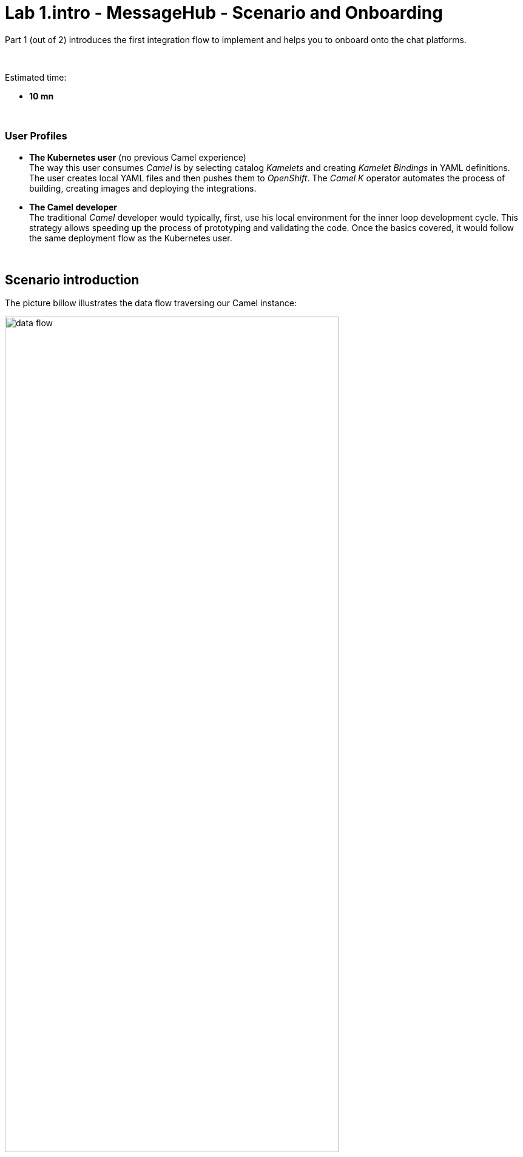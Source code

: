 // Attributes
:walkthrough: Scenario Introduction
:user-password: openshift
:namespace: {user-username}
:url-element: https://app.element.io
:url-rocketchat: https://rocketchat-rocketchat.{openshift-app-host}

// URLs
:codeready-url: http://codeready-che.{openshift-app-host}/
:invite-url: http://invite-webapp.{openshift-app-host}

ifdef::env-github[]
endif::[]

[id='lab1-part1-intro']
// = Lab 1 - Matrix to Rocket.Chat bridge (part-1, Introduction)
= Lab 1.intro - MessageHub - Scenario and Onboarding

Part 1 (out of 2) introduces the first integration flow to implement and helps you to onboard onto the chat platforms.

{empty} +

Estimated time: +
--
* *10 mn* +
--

{empty} +

// === User profiles

++++
<h3>User Profiles</h3>
++++

{blank}

* *The Kubernetes user* (no previous Camel experience) +
The way this user consumes _Camel_ is by selecting catalog _Kamelets_ and creating _Kamelet Bindings_ in YAML definitions. The user creates local YAML files and then pushes them to _OpenShift_. The _Camel K_ operator automates the process of building, creating images and deploying the integrations.

* *The Camel developer* +
The traditional _Camel_ developer would typically, first, use his local environment for the inner loop development cycle. This strategy allows speeding up the process of prototyping and validating the code. Once the basics covered, it would follow the same deployment flow as the Kubernetes user.

{empty} +

[time=2]
[id="scenario-intro"]
== Scenario introduction

The picture billow illustrates the data flow traversing our Camel instance:

image::images/data-flow.png[align="center", width=80%]

The above process bridges chat messages from _Matrix_ to _Rocket.Chat_.

* _Matrix_ is an open standard and communication protocol for real-time decentralised communication. It works seamlessly between different service providers.

* _Rocket.Chat_ is also an open-source communications platform with high data protection standards. It enables real-time conversations between colleagues, other companies, or your customers across web, desktop, or mobile devices.

They are both deployed in _OpenShift_ with convenient web access, making them ideal for students to use in this workshop.

The tasks to complete in this lab will guide you on how to onboard to both chat systems.

{empty} +


[time=3]
[id="matrix-chat"]
== Matrix platform onboarding

TIP: If you're unfamiliar with link:https://matrix.org/[_Matrix_,window="_blank"], it is an open standard and communication protocol for real-time decentralised communication. It works seamlessly between different service providers.

{empty} +

=== Join a Matrix room.

. Your dedicated Matrix room
+ 
A number of rooms have been made available for this workshop (roomX). 
+
To work on a room number that nobody uses and avoid noisy conversations, you've been assigned a dedicated room matching your username. +
For example, if your username is:
+
--
* `user1` -> use `room1`
* `user2` -> use `room2`
* `userN` -> use `roomN`
--
+
{empty} +

. Join your room in Matrix
+
Click on the link below to open the Login page in _Matrix_ (opens a new tab).
+
--
- link:{url-element}[Matrix Login page,window="_blank"]
--
+
{blank}
+
You'll be presented with a Login page, as shown below:
+
image::images/matrix-login-signin.png[align="left", width=50%]
+
{blank}
+
Click _"Sign In"_.
+
{empty} +

. Follow the steps below to complete the Matrix onboarding:
+
To sign in, first click `Edit` where indicated by the red arrow in the image below to switch the homeserver to use:
+
image::images/matrix-join-4-pre.png[align="left", width=50%]
+
{blank}
+
Then choose the option `Other homeserver`:
+
image::images/matrix-login-homeserver.png[align="left", width=40%]
+
{blank}
+
Now, copy and paste the following _OpenShift_ URL where the homeserver is deployed, and click _"Continue"_
+
[source,bash,subs="attributes+"]
----
https://synapse-matrix.{openshift-app-host}
----
+
{blank}
+
Then, you will be prompted to enter your credentials, as shown below:
+
image::images/matrix-login-credentials.png[align="left", width=50%]
+
{blank}
+
====
. Enter the following:
+
--
* Username: `{user-username}`
* Password: `{user-password}`
--
+
{blank}
+
. Then, click _"Sign in"_
====
+
{empty} +
+
If you're presented with a _"Verify this device"_, simply discard the window by clicking on the top right corner cross, as shown below:
+
image::images/matrix-login-verify-device.png[align="left", width=40%]
+
{blank}
+
Confirm by clicking on _"I'll verify later"_.
+
{empty} +
+
Finally, you'll notice looking at your Matrix screen you have a pending invitation to join your room. Follow the steps below to accept your invitation:
+
image::images/matrix-room-accept-invite.png[align="left", width=80%]
+
--
. Click on your room.
. And, click on _"Accept"_.
--

{empty} +


[type=verification]
Were you able to join the Matrix room successfully?

{empty} +


[time=3]
[id="rocketchat-chat"]
== Rocket.Chat platform onboarding

TIP: If you're unfamiliar with link:https://www.rocket.chat/[_Rocket.Chat_,window="_blank"], it is an open-source communications platform with high data protection standards. It enables real-time conversations between colleagues, other companies, or your customers across web, desktop, or mobile devices.

{empty} +

=== Join your Rocket.Chat room.

. Your dedicated _Rocket.Chat_ room
+ 
A number of rooms have been made available for this workshop (roomX). 
+
To work on a room number that nobody uses and avoid noisy conversations, you've been assigned a dedicated room matching your username. +
For example, if your username is:
+
--
* `user1` -> use `room1`
* `user2` -> use `room2`
* `userN` -> use `roomN`
--
+
{empty} +


. Join your room in _Rockat.Chat_
+
Click on the link below to open the Login page in _Rocket.Chat_ (opens a new tab).
+
--
- link:{url-rocketchat}[Rocket.Chat Login page,window="_blank"]
--
+
{empty} +

. You will be prompted to enter your credentials, as shown below:
+
image::images/rchat-login-credentials.png[align="left", width=50%]
+
{blank}
+
====
. Enter the following:
+
--
* Username: `{user-username}`
* Password: `{user-password}`
--
+
{blank}
+
. Then, click _"Login"_
====
+
{empty} +

. When you login, you'll see your home page in _Rocket.Chat_, and your room listed in the left panel of your screen, as shown below:
+
image::images/rchat-room.png[align="left", width=50%]

{empty} +

[type=verification]
Were you able to join the _Rocket.Chat_ room successfully?

{empty} +





[time=2]
[id="flow"]
== Preview of the integration flow

=== Process overview

The diagram below illustrates the processing flow you're about to create:

image::images/processing-flow.png[align="center", width=80%]

There are 3 Kamelets in use:

====
* *A source* +
Consumes events from _Matrix_.

* *An action* +
Transforms _Matrix_ events to _Slack_ events (in JSON format).

* *A sink* +
Produces events to _Slack_.
====


{empty} +

=== User profiles

This workshop has been designed to attend two different user profiles:


* *The Kubernetes user* (no previous Camel experience) +
The way this user consumes _Camel_ is by selecting catalog _Kamelets_ and creating _Kamelet Bindings_ in YAML definitions. The user creates local YAML files and then pushes them to _OpenShift_. The _Camel K_ operator automates the process of building, creating images and deploying the integrations.
+
image::images/workflow-kube-user.png[align="center", width=80%]



* *The Camel developer* +
The traditional _Camel_ developer would typically, first, use his local environment for the inner loop development cycle. This strategy allows speeding up the process of prototyping and validating the code. Once the basics covered, it would follow the same deployment flow as the Kubernetes user.
+
image::images/workflow-camel-user.png[align="center", width=80%]
+
{empty} +
+
NOTE: The YAML definitions are identical for both profiles. Although this first lab is targeted for the Kubernetes user, we also want to introduce how the Camel developer uses development tooling to accelerate the creation process.

{empty} +

It's up to you to choose which user to impersonate. Considering how easy are the instructions to follow, we recommend choosing the Camel developer, which will anyway mimic the Kubernetes user when deploying in OpenShift. However, if time is a constraint then choose the Kubernetes user.

You've reached the end of Part 1. To complete Lab 1, choose from the main dashboard part 2, it can either be the Camel developer, or the Kubernetes user as per the picture below:

image::images/continue-part-2.png[align="center", width=80%]

{empty} +

[type=verification]
Are you ready to choose a path?


{empty} +
